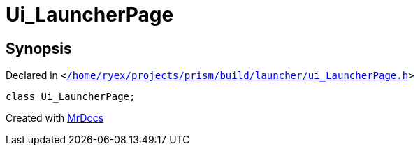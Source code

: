 [#Ui_LauncherPage]
= Ui&lowbar;LauncherPage
:relfileprefix: 
:mrdocs:


== Synopsis

Declared in `&lt;https://github.com/PrismLauncher/PrismLauncher/blob/develop//home/ryex/projects/prism/build/launcher/ui_LauncherPage.h#L37[&sol;home&sol;ryex&sol;projects&sol;prism&sol;build&sol;launcher&sol;ui&lowbar;LauncherPage&period;h]&gt;`

[source,cpp,subs="verbatim,replacements,macros,-callouts"]
----
class Ui&lowbar;LauncherPage;
----






[.small]#Created with https://www.mrdocs.com[MrDocs]#
